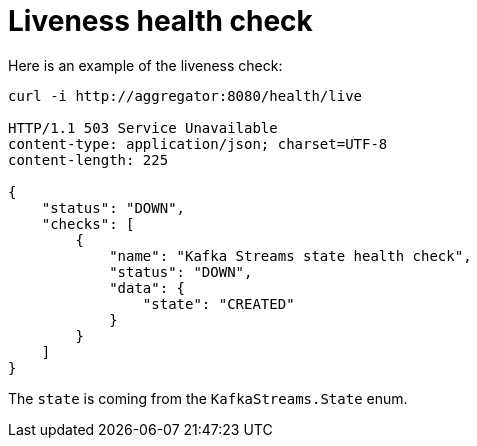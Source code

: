 [id="liveness-health-check_{context}"]
= Liveness health check

Here is an example of the liveness check:

[source]
----
curl -i http://aggregator:8080/health/live

HTTP/1.1 503 Service Unavailable
content-type: application/json; charset=UTF-8
content-length: 225

{
    "status": "DOWN",
    "checks": [
        {
            "name": "Kafka Streams state health check",
            "status": "DOWN",
            "data": {
                "state": "CREATED"
            }
        }
    ]
}
----

The `state` is coming from the `KafkaStreams.State` enum.